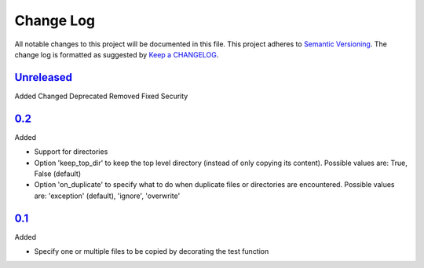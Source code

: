 .. :changelog:

Change Log
----------

All notable changes to this project will be documented in this file.
This project adheres to `Semantic Versioning`_. The change log is
formatted as suggested by `Keep a CHANGELOG`_.

`Unreleased`_
~~~~~~~~~~~~~

Added
Changed
Deprecated
Removed
Fixed
Security

`0.2`_
~~~~~~

Added

* Support for directories
* Option 'keep_top_dir' to keep the top level directory (instead of only
  copying its content). Possible values are: True, False (default)
* Option 'on_duplicate' to specify what to do when duplicate files or
  directories are encountered. Possible values are: 'exception' (default),
  'ignore', 'overwrite'

`0.1`_
~~~~~~

Added

* Specify one or multiple files to be copied by decorating the test
  function


.. _`Unreleased`: https://github.com/omarkohl/pytest-datafiles/compare/0.2...master
.. _`0.2`: https://github.com/omarkohl/pytest-datafiles/compare/0.1...0.2
.. _`0.1`: https://github.com/omarkohl/pytest-datafiles/compare/3c31b2c...0.1


.. _`Semantic Versioning`: http://semver.org/
.. _`Keep a CHANGELOG`: http://keepachangelog.com/
